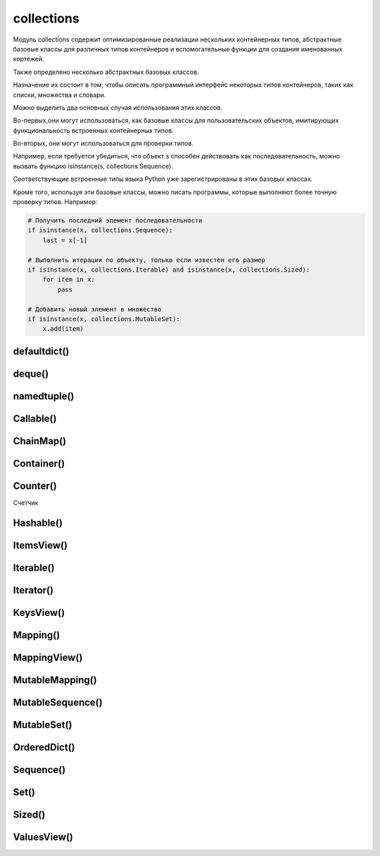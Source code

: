 .. title:: python collections

.. meta::
    :description:
        Справочная информация по python модулю collections.
    :keywords:
        python collections

.. py:module:: collections

collections
===========

Модуль collections содержит оптимизированные реализации
нескольких контейнерных типов,
абстрактные базовые классы для различных типов контейнеров и
вспомогательные функции для создания именованных кортежей.

Также определено несколько абстрактных базовых классов.

Назначение их состоит в том,
чтобы описать программный интерфейс некоторых типов контейнеров,
таких как списки, множества и словари.

Можно выделить два основных случая использования этих классов.

Во-первых,они могут использоваться,
как базовые классы для пользовательских объектов,
имитирующих функциональность встроенных контейнерных типов.

Во-вторых, они могут использоваться для проверки типов.

Например, если требуется убедиться,
что объект s способен действовать как последовательность,
можно вызвать функцию isinstance(s, collections.Sequence).

Соответствующие встроенные типы языка Python уже зарегистрированы в этих базовых классах.

Кроме того, используя эти базовые классы, можно писать программы,
которые выполняют более точную проверку типов. Например:

.. code-block:: py

    # Получить последний элемент последовательности
    if isinstance(x, collections.Sequence):
        last = x[-1]

    # Выполнить итерации по объекту, только если известен его размер
    if isinstance(x, collections.Iterable) and isinstance(x, collections.Sized):
        for item in x:
            pass

    # Добавить новый элемент в множество
    if isinstance(x, collections.MutableSet):
        x.add(item)


defaultdict()
-------------

.. py:class:: defaultdict([default_factory])

    Тип данных, который практически в точности повторяет функциональные возможности словарей,
    за исключением способа обработки обращений к несуществующим ключам.

    Когда происходит обращение к несуществующему ключу,
    вызывается функция, которая передается в аргументе default_factory.
    Эта функция должна вернуть значение по умолчанию,
    которое затем сохраняется как значение указанного ключа.

    Остальные аргументы функции defaultdict() в точности те же самые,
    что передаются встроенной функции dict().

    Объекты типа defaultdict удобно использовать в качестве словаря для слежения за данными.

    Например, предположим, что необходимо отслеживать позицию каждого слова в строке s.
    Ниже показано, насколько просто это можно реализовать с помощью объекта defaultdict:

    .. code-block:: py

        from collections import defaultdict

        s = "yeah but no but yeah but no but yeah"
        words = s.split()
        wordlocations = defaultdict(list)

        for n, w in enumerate(words):
            wordlocations[w].append(n)

        wordlocations
        # defaultdict(<type ‘list’>, {‘yeah’:[0, 4, 8],’but’: [1, 3, 5, 7],’no’: [2, 6]})

    В этом примере операция обращения к элементу словаря wordlocations[w]
    будет «терпеть неудачу»,
    когда слово встречается впервые.
    Однако вместо исключения KeyError будет вызвана функция list,
    переданная в аргументе default_factory, которая создаст новое значение.

    Встроенные словари имеют метод setdefault(),
    который позволяет добиться того же эффекта,
    но его использование делает программный код менее наглядным,
    и к тому же он работает медленнее.

    Например, инструкцию, добавляющую новый элемент в предыдущем примере,
    можно было бы заменить инструкцией wordlocations.setdefault(w,[]).append(n).
    Но она не так очевидна и выполняется почти в два раза медленнее,
    чем пример с использованием объекта defaultdict.

    .. code-block:: py

        d = defaultdict(lambda : 6)
        d["k"] += 1
        d['k']
        # 7


deque()
-------

.. py:class:: deque([iterable [, maxlenght]])

    * iterable - начальное заполнение очереди

    * maxlenght - если передается,
      то возвращаемый объект deque превращается в кольцевой буфер указанного размера.

        То есть при добавлении нового элемента в очередь,
        в которой уже не осталось свободного места,
        производится удаление элемента с противоположного конца, чтобы освободить место.

    Тип данных, представляющий двустороннюю очередь
    (название типа deque произносится «дек»).

    Двусторонняя очередь позволяет добавлять и удалять элементы из любого конца очереди.

    Реализация очередей оптимизирована так,
    что эти операции имеют примерно одинаковую производительность (O(1)).

    Этим очереди выгодно отличаются от списков,
    где выполнение операций в начале списка может потребовать выполнить сдвиг
    всех элементов, расположенных правее элемента, над которым выполняется операция.

    Двусторонние очереди часто незаслуженно забываются многими программистами.
    Однако этот тип данных предлагает множество преимуществ.

        * очереди этого типа отличаются весьма эффективной реализацией,
          даже на уровне использования внутренних структур данных,
          обеспечивающих оптимальное использование кэша процессора.

        * Добавление новых элементов в конец выполняется немногим медленнее,
          чем во встроенных списках,
          зато добавление в начало выполняется существенно быстрее.

        * операции добавления новых элементов в двусторонние очереди
          реализованы с учетом возможности их использования в многопоточных приложениях,
          что делает этот тип данных привлекательным для реализации очередей.

            Двусторонние очереди поддерживают также возможность сериализации
            средствами модуля pickle.

    .. code-block:: py

        from timeit import timeit
        timeit(
            's.appendleft(37)',
            'import collections; s = collections.deque()',
            number=1000000)
        # 0.24434304237365723

        timeit(
            's.insert(0, 37)',
            's = []',
            number=1000000)
        # 612.95199513435364

    .. code-block:: py

        dq = deque(range(10))

    Экземпляры имеют следующие методы

    .. py:method:: append(x)

        Добавляет объект x с правой стороны очереди.

    .. py:method:: appendleft(x)

        Добавляет объект x с левой стороны очереди

    .. py:method:: clear()

        Удаляет все элементы из очереди

    .. py:method:: count(x)

        Возвращает количество указанных элементов в очереди.

    .. py:method:: extend(iterable)

        Расширяет очередь,
        добавляя с правой стороны все элементы из итерируемого объекта iterable.

    .. py:method:: extendleft(iterable)

        Расширяет очередь,
        добавляя с левой стороны все элементы из итерируемого объекта iterable.

        Из-за того, что добавление производится последовательно,
        по одному элементу,
        элементы итерируемого объекта iterable будут добавлены в очередь d
        в обратном порядке.

    .. py:method:: pop()

        Удаляет и возвращает элемент с правой стороны очереди

        Если очередь пуста, возбуждает исключение IndexError.

        .. code-block:: py

            dq.pop()
            # 9

    .. py:method:: popleft()

        Удаляет и возвращает элемент с левой стороны очереди

        Если очередь пуста, возбуждает исключение IndexError.

    .. py:method:: remove(item)

        Удаляет первое вхождение элемента item.
        Возбуждает исключение ValueError, если указанное значение не будет найдено.

    .. py:method:: rotate(n)

        Прокручивает все элементы на n позиций вправо.
        Если в аргументе n передается отрицательное значение,
        прокручивание выполняется влево.


namedtuple()
------------

.. py:method:: namedtuple(typename, fieldnames [, verbose])

    Возвращает именованный кортеж.

    Именованные кортежи эффективнее расходуют память и
    поддерживают различные операции над кортежами,
    такие как распаковывание элементов
    (например, если имеется список именованных кортежей,
    эти кортежи можно будет распаковывать в цикле for,
    например: for name, shares, price in stockList).

    Недостатком именованных кортежей является более низкая скорость
    операции получения значений атрибутов в сравнении с классами.

    * typename - имя класса, возвращаемого объекта

    * fieldnames - список имен атрибутов в виде строк.

        Имена в этом списке должны быть допустимыми идентификаторами Python.
        Они не должны начинаться с символа подчеркивания,
        а порядок их следования определяет порядок следования элементов кортежа,
        например ['hostname', 'port'].

        Кроме того, допускается передавать строку,
        такую как 'hostname port' или 'hostname, port'.

    * verbose - булево, выводить определение класса в поток стандартного вывода.

    .. code-block:: py

        from collections import namedtuple

        NetworkAddress = namedtuple('NetworkAddress', ['hostname', 'port'])
        a = NetworkAddress('www.python.org', 80)

        a.hostname
        # 'www.python.org'

        a.port
        # 80

        host, port = a
        len(a)
        # 2

        type(a)
        # <class ‘__main__.NetworkAddress’>

        isinstance(a, tuple)
        # True

    .. py:method:: _replace(**kwargs)

        Заменяет указанные свойства и возвращает новый объект


Callable()
----------

.. py:class:: Callable()
    
    Базовый класс объектов, поддерживающих возможность вызова, как функции.

    Определяет абстрактный метод __call__().


ChainMap()
----------

.. py:class:: ChainMap()

    .. code-block:: py
    
        chain_map = ChainMap({'a': 1, 'b': 2}, {'c': 3, 'd': 4})
        
        chain_map.maps
        # [{'b': 2, 'a': 1}, {'c': 3, 'b': 4}]

        chain_map['a']
        # 1

        chain_map.keys()
        # ['a', 'b', 'c']

        chain_map.values()
        # [2, 1, 3, 4]

        chain_map.new_child({'e': 5, 'f': 6})


Container()
-----------

.. py:class:: Container()

    Базовый класс всех контейнеров.

    Определяет единственный абстрактный метод __contains__(), реализующий оператор in.


Counter()
---------

Счетчик

.. py:class:: Counter()

    .. code-block:: py

        counter = Counter(['spam', 'spam', 'eggs', 'spam'])
        # Counter({'spam': 3, 'eggs': 1})

        counter2 = Counter(['eggs', 'eggs', 'bacon'])
        # Counter({'eggs': 2, 'bacon': 1})

        counter + counter2
        # Counter({'bacon': 1, 'eggs': 3, 'spam': 3})

        counter2 - counter
        # Counter({'bacon': 1, 'eggs': 1})

        counter & counter2
        # Counter({'eggs': 1})

        counter | counter2
        # Counter({'bacon': 1, 'eggs': 2, 'spam': 3})


    .. py:method:: elements()

        Вовзвращает список елементов

        .. code-block:: py

            Counter({1:3, 2:2}).elements()
            # [1, 1, 1, 2, 2]


    .. py:method:: most_common([count])

        Возвращает список всех элементов в убывающем порядке или
        только те количесвто которых больше указанного аргумента

        .. code-block:: py

            counter.most_common(1)
            # [('spam', 3)]

    .. py:method:: subtract()

        .. code-block:: py

            Counter({1: 3, 2: 4}).subtract({1: 1, 2: 2})
            # Counter({1: 2, 2: 2})


Hashable()
----------

.. py:class:: Hashable()

    Базовый класс всех объектов,
    которые могут использоваться в качестве ключей хеш-таблиц.

    Определяет единственный абстрактный метод __hash__().


ItemsView()
-----------

.. py:class:: ItemsView()

    Базовый класс представления элементов отображения.

    Наследует классы MappingView и Set.


Iterable()
----------

.. py:class:: Iterable()

    Базовый класс объектов, поддерживающих протокол итераций.

    Определяет единственный абстрактный метод __iter__().


Iterator()
----------

.. py:class:: Iterator()

    Базовый класс итерируемых объектов.

    Определяет абстрактный метод next(),
    а также наследует класс Iterable и
    предоставляет реализацию по умолчанию метода __iter__(),
    который просто ничего не делает.


KeysView()
----------

.. py:class:: KeysView()

    Базовый класс представления ключей отображения.

    Наследует классы MappingView и Set.


Mapping()
---------

.. py:class:: Mapping()

    Базовый класс объектов, поддерживающих возможность отображения (словари).

    Наследует классы Sized, Iterable и Container и
    определяет абстрактные методы __getitem__(), __len__() и __iter__().

    Предоставляет реализацию по умолчанию методов __contains__(), keys(),
    items(), values(), get(), __eq__() и __ne__().


MappingView()
-------------

.. py:class:: MappingView()

    Базовый класс представлений отображений.

    Представление отображения – это объект,
    который позволяет обращаться к элементам объекта отображения как к множествам.

    Например, представлением ключей является объект, напоминающий множество,
    который содержит ключи, имеющиеся в отображении.


MutableMapping()
----------------

.. py:class:: MutableMapping()

    Базовый класс изменяемых объектов отображений.

    Наследует класс Mapping и добавляет абстрактные методы __setitem__() и
    __delitem__().

    Кроме того, предоставляет реализацию по умолчанию методов pop(), popitem(),
    clear(), update() и setdefault().


MutableSequence()
-----------------

.. py:class:: MutableSequence()

    Базовый класс изменяемых последовательностей.

    Наследует класс Sequence и
    добавляет абстрактные методы __setitem__() и __delitem__().

    Кроме того, предоставляет реализацию по умолчанию методов append(),
    reverse(), extend(), pop(), remove() и __iadd__().


MutableSet()
------------

.. py:class:: MutableSet()

    Базовый класс изменяемых множеств.

    Наследует класс Set и добавляет абстрактные методы add() и discard().

    Кроме того, предоставляет реализацию по умолчанию методов clear(), pop(),
    remove(), __ior__(), __iand__(), __ixor__ () и __isub__().


OrderedDict()
-------------

.. py:class:: OrderedDict()

    Сортированный словарь

    .. code-block:: py

        quotes = OrderedDict([
            ('key1', 'value1'),
            ('key2', 'value2'),
        ])


Sequence()
----------

.. py:class:: Sequence()

    Базовый класс объектов, которые выглядят как последовательности.

    Наследует классы Container, Iterable и Sized,
    а также определяет абстрактные методы __getitem__() и __len__().

    Кроме того, предоставляет реализацию по умолчанию методов __contains__(),
    __iter__(), __reversed__(), index() и count(),
    которые реализованы исключительно посредством методов __getitem__() и __len__().


Set()
-----

.. py:class:: Set()

    Базовый класс объектов, которые действуют как множества.

    Наследует классы Container, Iterable и Sized и
    определяет абстрактные методы __len__(), __iter__() и __contains__().

    Кроме того,
    предоставляет реализацию по умолчанию операций над множествами __le__(),
    __lt__(), __eq__(), __ne__(), __gt__(), __ge__(), __and__(), __or__(),
    __xor__(), __sub__() и isdisjoint().


Sized()
-------

.. py:class:: Sized()

    Базовый класс контейнеров, которые позволяют определить размер.

    Определяет абстрактный метод __len__().


ValuesView()
------------

.. py:class:: ValuesView()
    
    Базовый класс представления пар (key, item) отображения.

    Наследует классы MappingView и Set.
